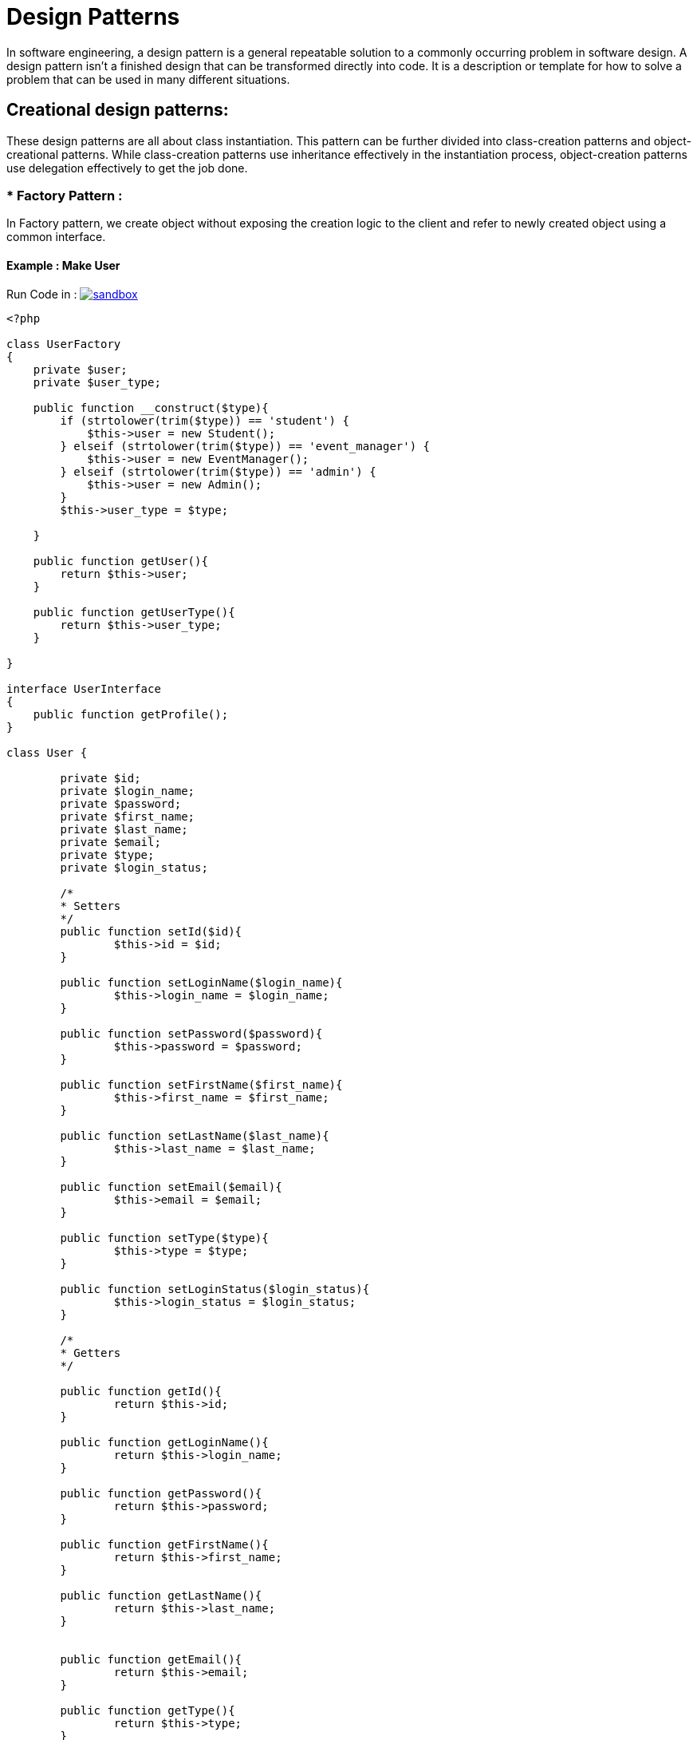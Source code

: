 
# Design Patterns

In software engineering, a design pattern is a general repeatable solution to a commonly occurring problem in software design. A design pattern isn't a finished design that can be transformed directly into code. It is a description or template for how to solve a problem that can be used in many different situations.

## Creational design patterns:

These design patterns are all about class instantiation. This pattern can be further divided into class-creation patterns and object-creational patterns. While class-creation patterns use inheritance effectively in the instantiation process, object-creation patterns use delegation effectively to get the job done.


### * Factory Pattern :
In Factory pattern, we create object without exposing the creation logic to the client and refer to newly created object using a common interface.

#### Example : Make User

Run Code in : image:img/sandbox.png[link="http://sandbox.onlinephpfunctions.com/code/91713bd579690a1367dffbee56736cdf7b131582"]

[source, php]
----
<?php

class UserFactory
{
    private $user;
    private $user_type;

    public function __construct($type){
        if (strtolower(trim($type)) == 'student') {
            $this->user = new Student();
        } elseif (strtolower(trim($type)) == 'event_manager') {
            $this->user = new EventManager();
        } elseif (strtolower(trim($type)) == 'admin') {
            $this->user = new Admin();
        }
        $this->user_type = $type;

    }

    public function getUser(){
        return $this->user;
    }

    public function getUserType(){
        return $this->user_type;
    }

}

interface UserInterface
{
    public function getProfile();
}

class User {

	private $id;
	private $login_name;
	private $password;
	private $first_name;
	private $last_name;
	private $email;
	private $type;
	private $login_status;

	/*
	* Setters
	*/
	public function setId($id){
		$this->id = $id; 
	}

	public function setLoginName($login_name){
		$this->login_name = $login_name; 
	}

	public function setPassword($password){
		$this->password = $password; 
	}

	public function setFirstName($first_name){
		$this->first_name = $first_name; 
	}

	public function setLastName($last_name){
		$this->last_name = $last_name; 
	}

	public function setEmail($email){
		$this->email = $email; 
	}

	public function setType($type){
		$this->type = $type; 
	}
	
	public function setLoginStatus($login_status){
		$this->login_status = $login_status; 
	}

	/*
	* Getters
	*/

	public function getId(){
		return $this->id;
	}

	public function getLoginName(){
		return $this->login_name;
	}

	public function getPassword(){
		return $this->password;
	}

	public function getFirstName(){
		return $this->first_name;
	}

	public function getLastName(){
		return $this->last_name;
	}


	public function getEmail(){
		return $this->email;
	}

	public function getType(){
		return $this->type; 
	}

	public function getLoginStatus(){
		return $this->login_status;
	}
}

class Student extends User implements UserInterface, \SplObserver{

	private $student_profile;
	private $attending;
    private $preview_events = [];


	public function __construct(){
        $this->attending = array();
    }

    /**
     * It is called by the Subject, usually by SplSubject::notify()
     *
     * @param \SplSubject $subject
     */
    public function update(\SplSubject $subject)
    {
        $this->preview_events[] = clone $subject;
    }

    public function getCreatedEvents(): array
    {
        return $this->preview_events;
    }


    // public function setProfile($item){
    //     foreach($item as $key => $value)
    //     {
    //         $this->student_profile[$key] = $value;
    //     }     
    // }

    public function setProfile($profile){

            $this->student_profile = $profile;    
    }

    public function setAttending($attending){

            $this->attending[] = $attending;    
    }
    
    public function getProfile(){
        return $this->student_profile;
    }

    public function getAttending(){
        return $this->attending;
    }

}

class EventManager extends User implements UserInterface, \SplObserver{
	private $event_manager_profile;
	private $related_events;
    private $preview_events = [];


	public function __construct(){
        $this->related_events = array();
    }

    /**
     * It is called by the Subject, usually by SplSubject::notify()
     *
     * @param \SplSubject $subject
     */
    public function update(\SplSubject $subject)
    {
        $this->preview_events[] = clone $subject;
    }

    public function getCreatedEvents(): array
    {
        return $this->preview_events;
    }

	public function setProfile($profile){

            $this->event_manager_profile = $profile;    
    }

    public function getProfile(){
        return $this->event_manager_profile;
    }

    public function setRelatedEvents($related_events){

            $this->related_events[] = $related_events;    
    }

    public function getRelatedEvents(){
        return $this->related_events;
    }

}

class Admin extends User implements UserInterface, \SplObserver{
	private $admin_profile;
    private $preview_events = [];

    /**
     * It is called by the Subject, usually by SplSubject::notify()
     *
     * @param \SplSubject $subject
     */
    public function update(\SplSubject $subject)
    {
        $this->preview_events[] = clone $subject;
    }

    public function getCreatedEvents(): array
    {
        return $this->preview_events;
    }

	public function setProfile($profile){

            $this->event_manager_profile = $profile;    
    }

    public function getProfile(){
        return $this->event_manager_profile;
    }

}

class StudentProfile {
	private $student_id; 
	private $department;
	private $status;
	private $address;
	private $phone_number;



	public function setStudentId($student_id){
		$this->student_id = $student_id;
	}

	public function setDepartment($department){
		$this->department = $department;
	}

	public function setStatus($status){
		$this->status = $status;
	}

	public function setAddress($address){
		$this->address = $address;
	}

	public function setPhoneNumber($phone_number){
		$this->phone_number = $phone_number;
	}


    
    public function preview(){
    	$profile = array(
    		'student_id' 	=> $this->student_id,
    		'department' 	=> $this->department,
    		'status' 		=> $this->status,
    		'address' 		=> $this->address,
    		'phone_number' 	=> $this->phone_number
    	);
        return $profile;
    }

}

class UserView
	{

	    public function printUserRegisteration($input) {

	        echo $input;
	    }

	    public function printUserLogin($input) {

	        echo $input;
	    }

	    public function printUserResetPassword($input){
	    	echo $input;
	    }

	    public function printUserProfile($input){
	    	var_dump($input) ;
	    }
	    
	}
	
class UserController
{
    private $User;
    private $UserView;
    
	public function __construct(){
	}

    public function setUserModel($User){
       $this->User = $User; 
    }

    public function setUserView($UserView){
       $this->UserView = $UserView; 
    }


	public function login($case){
        $user = $this->User->getUser();

		if ($case) {
			$user->setLoginStatus(true);
		} else{
			$user->setLoginStatus(false);
		}
        $response = 'User Login (' . $user->getLoginStatus() . ') Successfully';
        $this->UserView->printUserLogin($response);
    }

    public function register($info){
        $user = $this->User->getUser();
        $type = $this->User->getUserType();

    	if (isset($info['id'])) {
    		$user->setId($info['id']);
    	}
    	if (isset($info['login_name'])) {
    		$user->setLoginName($info['login_name']);
    	}
    	if (isset($info['password'])) {
    		$user->setPassword($info['password']);
    	}
    	if (isset($info['first_name'])) {
    		$user->setFirstName($info['first_name']);
    	}
    	if (isset($info['last_name'])) {
    		$user->setLastName($info['last_name']);
    	}
    	if (isset($info['email'])) {
    		$user->setEmail($info['email']);
    	}
    	if (isset($info['type'])) {
    		$user->setType($info['type']);
    	}

        if ($type == 'student') {
            $user->setProfile(new StudentProfile());
        } else {
            $user->setProfile(new ManagementProfile());
        }

        $response = ' [ ' . strtoupper($type) . ' ] User Registered Successfully';
        $this->UserView->printUserRegisteration($response);

    	
    }

    public function resetPassword($password){
        $user = $this->User->getUser();

        $old_password =  $user->getPassword();
    	$user->setPassword($password);

        $response = 'Password [' . $old_password . '] Update To [' . $password . '] Successfully';
        $this->UserView->printUserResetPassword($response);
    }


    public function updateProfile($info){

        $user = $this->User->getUser();
        $type = $this->User->getUserType();

    	if ($type == 'student') {
            if (isset($info['student_id'])) {
                $user->getProfile()->setStudentId($info['student_id']);
            }
            if (isset($info['department'])) {
                $user->getProfile()->setDepartment($info['department']);
            }
            if (isset($info['status'])) {
                $user->getProfile()->setStatus($info['status']);
            }
        } 
        else {
            if (isset($info['position'])) {
                $user->getProfile()->setPosition($info['position']);
            }
        }

    	if (isset($info['address'])) {
    		$user->getProfile()->setAddress($info['address']);
    	}
    	if (isset($info['phone_number'])) {
    		$user->getProfile()->setPhoneNumber($info['phone_number']);
    	}

        $this->UserView->printUserProfile($user->getProfile());

    }

}



//////////////////////////////////// DEMO
// User Factory Model
$user_factory = new UserFactory('student');

// User View
$user_view = new UserView();


// User Controller
$user_controller = new UserController();
$user_controller->setUserModel($user_factory);
$user_controller->setUserView($user_view);

// User Info
$userInfo = array(
	'type' 			=> 'student',
	'id' 			=> 1,
	'login_name' 	=> 'ahmed19',
	'password' 		=> '1234',
	'first_name' 	=> 'ahmed',
	'last_name' 	=> 'hasan',
	'email' 		=> 'abc@gmail.com'
);

$profileInfo = array(
	'student_id' 	=> '1000',
	'department' 	=> 'Computer Engineering',
	'status' 		=> 'Graduated',
	'address' 		=> 'Kocaeli',
	'phone_number' 	=> '+123456789'
);

print "User Info To Be Registered";
var_dump($userInfo);

print "User Registeration";
$user_controller->register($userInfo) ;

print "User Login";
$user_controller->login(true) ;

print "User Reset Password";
$user_controller->resetPassword('987654') ; 

print "User Profile";
$user_controller->updateProfile($profileInfo) ;

 var_dump($user_factory);



?>


----

[plantuml]
----
@startuml

skinparam classAttributeIconSize 0

class Demo_index{

}

class StudentController{
{field} - User : User
{field} - UserView : UserView

{method} + setUserModel()
{method} + setUserView()
{method} + login()
{method} + register()
{method} + resetPassword()
{method} + updateProfile()

}


class StudentView{
{method} + printUserRegisteration()
{method} + printUserLogin()
{method} + printUserResetPassword()
{method} + printUserProfile()
}

rectangle "User" as rec{

Interface UserInterface {
  {method} + getProfile()
}

class Student {
{field} - student_profile : StudentProfile
{field} - attending : Event[]
{field} - preview_events : Event[]

{method} + update(SplSubject)
{method} + getCreatedEvents()
{method} + setProfile(StudentProfile)
{method} + setAttending(Event)
{method} + getProfile()
{method} + getAttending()
}

class EventManager {
{field} - event_manager_profile : ManagementProfile
{field} - related_events : Event[]
{field} - preview_events : Event[]

{method} + update(SplSubject)
{method} + getCreatedEvents()
{method} + setProfile(ManagementProfile)
{method} + setRelatedEvents(Event)
{method} + getProfile()
{method} + getRelatedEvents()
}

class Admin {
{field} - event_manager_profile : ManagementProfile
{field} - preview_events : Event[]

{method} + update(SplSubject)
{method} + getCreatedEvents()
{method} + setProfile(ManagementProfile)
{method} + getProfile()
}

class User {
  {field} - id : Integer
  {field} - login_name : String
  {field} - password : String
  {field} - first_name : String
  {field} - last_name : String
  {field} - email : String
  {field} - type : String
  {field} - login_status : String
  {method} + setId(Integer)
  {method} + setLoginName(String)
  {method} + setPassword(String)
  {method} + setFirstName(String)
  {method} + setLastName(String)
  {method} + setEmail(String)
  {method} + setType(String)
  {method} + setLoginStatus(Boolean)
  {method} + getId()
  {method} + getLoginName()
  {method} + getPassword()
  {method} + getFirstName()
  {method} + getLastName()
  {method} + getEmail()
  {method} + getType()
  {method} + getLoginStatus()

}



class StudentProfile {
  {field} - student_id : Integer
  {field} - department : String
  {field} - status : String
  {field} - address : String
  {field} - phone_number : String

  {method} + setStudentId(Integer)
  {method} + setDepartment(String)
  {method} + setStatus(String)
  {method} + setAddress(String)
  {method} + setPhoneNumber(String)
  {method} + preview()
}


class ManagementProfile {
  {field} - position : String
  {field} - address : String
  {field} - phone_number : String

  {method} + setPosition(String)
  {method} + setAddress(String)
  {method} + setPhoneNumber(String)
  {method} + preview()
}


}
'End rectangle

class UserFactory {
  {field} - user
  {field} - user_type :  String

  {method} + __construct(String)
  {method} + getUser()
  {method} + getUserType()
}


StudentController <- Demo_index : uses
StudentView <- StudentController : updates
StudentController --> UserFactory : uses

UserFactory -> rec : creates
UserInterface <-- Student : implements
UserInterface <-- EventManager : implements
UserInterface <-- Admin : implements

Student --|> User : extends
EventManager --|> User : extends
Admin --|> User : extends

Student --> StudentProfile : uses
EventManager --> ManagementProfile : uses
Admin --> ManagementProfile : uses
@enduml
----

